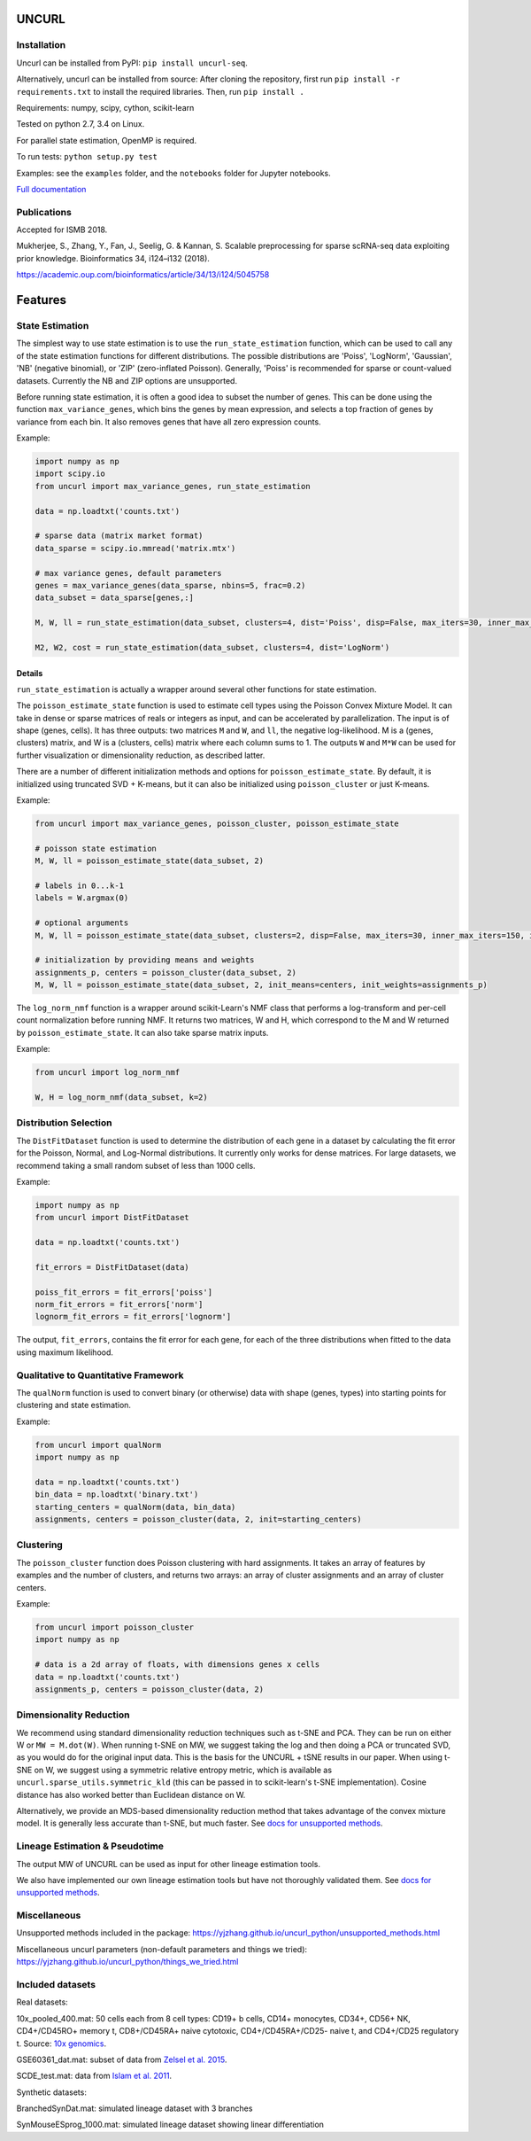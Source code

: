 UNCURL
======

.. image:: https://travis-ci.org/yjzhang/uncurl_python.svg
    :target: https://travis-ci.org/yjzhang/uncurl_python
.. image:: https://img.shields.io/pypi/v/uncurl-seq.svg
    :target: https://pypi.python.org/pypi/uncurl-seq


Installation
------------

Uncurl can be installed from PyPI: ``pip install uncurl-seq``.

Alternatively, uncurl can be installed from source: After cloning the repository, first run ``pip install -r requirements.txt`` to install the required libraries. Then, run ``pip install .``

Requirements: numpy, scipy, cython, scikit-learn

Tested on python 2.7, 3.4 on Linux.

For parallel state estimation, OpenMP is required.

To run tests: ``python setup.py test``

Examples: see the ``examples`` folder, and the ``notebooks`` folder for Jupyter notebooks.

`Full documentation <https://yjzhang.github.io/uncurl_python/>`_

Publications
------------

Accepted for ISMB 2018.

Mukherjee, S., Zhang, Y., Fan, J., Seelig, G. & Kannan, S. Scalable preprocessing for sparse scRNA-seq data exploiting prior knowledge. Bioinformatics 34, i124–i132 (2018).

`https://academic.oup.com/bioinformatics/article/34/13/i124/5045758 <https://academic.oup.com/bioinformatics/article/34/13/i124/5045758>`_

Features
========

State Estimation
----------------

The simplest way to use state estimation is to use the ``run_state_estimation`` function, which can be used to call any of the state estimation functions for different distributions. The possible distributions are 'Poiss', 'LogNorm', 'Gaussian', 'NB' (negative binomial), or 'ZIP' (zero-inflated Poisson). Generally, 'Poiss' is recommended for sparse or count-valued datasets. Currently the NB and ZIP options are unsupported.

Before running state estimation, it is often a good idea to subset the number of genes. This can be done using the function ``max_variance_genes``, which bins the genes by mean expression, and selects a top fraction of genes by variance from each bin. It also removes genes that have all zero expression counts.

Example:

.. code-block:: python

    import numpy as np
    import scipy.io
    from uncurl import max_variance_genes, run_state_estimation

    data = np.loadtxt('counts.txt')

    # sparse data (matrix market format)
    data_sparse = scipy.io.mmread('matrix.mtx')

    # max variance genes, default parameters 
    genes = max_variance_genes(data_sparse, nbins=5, frac=0.2)
    data_subset = data_sparse[genes,:]

    M, W, ll = run_state_estimation(data_subset, clusters=4, dist='Poiss', disp=False, max_iters=30, inner_max_iters=100, initialization='tsvd', threads=8)

    M2, W2, cost = run_state_estimation(data_subset, clusters=4, dist='LogNorm')

Details
^^^^^^^

``run_state_estimation`` is actually a wrapper around several other functions for state estimation.

The ``poisson_estimate_state`` function is used to estimate cell types using the Poisson Convex Mixture Model. It can take in dense or sparse matrices of reals or integers as input, and can be accelerated by parallelization. The input is of shape (genes, cells). It has three outputs: two matrices ``M`` and ``W``, and ``ll``, the negative log-likelihood. M is a (genes, clusters) matrix, and W is a (clusters, cells) matrix where each column sums to 1. The outputs ``W`` and ``M*W`` can be used for further visualization or dimensionality reduction, as described latter.

There are a number of different initialization methods and options for ``poisson_estimate_state``. By default, it is initialized using truncated SVD + K-means, but it can also be initialized using ``poisson_cluster`` or just K-means.

Example:

.. code-block:: python

    from uncurl import max_variance_genes, poisson_cluster, poisson_estimate_state

    # poisson state estimation
    M, W, ll = poisson_estimate_state(data_subset, 2)

    # labels in 0...k-1
    labels = W.argmax(0)

    # optional arguments
    M, W, ll = poisson_estimate_state(data_subset, clusters=2, disp=False, max_iters=30, inner_max_iters=150, initialization='tsvd', threads=8)

    # initialization by providing means and weights
    assignments_p, centers = poisson_cluster(data_subset, 2)
    M, W, ll = poisson_estimate_state(data_subset, 2, init_means=centers, init_weights=assignments_p)

The ``log_norm_nmf`` function is a wrapper around scikit-Learn's NMF class that performs a log-transform and per-cell count normalization before running NMF. It returns two matrices, W and H, which correspond to the M and W returned by ``poisson_estimate_state``. It can also take sparse matrix inputs.

Example:

.. code-block:: python

    from uncurl import log_norm_nmf

    W, H = log_norm_nmf(data_subset, k=2)


Distribution Selection
----------------------

The ``DistFitDataset`` function is used to determine the distribution of each gene in a dataset by calculating the fit error for the Poisson, Normal, and Log-Normal distributions. It currently only works for dense matrices. For large datasets, we recommend taking a small random subset of less than 1000 cells.

Example:

.. code-block:: python

    import numpy as np
    from uncurl import DistFitDataset

    data = np.loadtxt('counts.txt')

    fit_errors = DistFitDataset(data)

    poiss_fit_errors = fit_errors['poiss']
    norm_fit_errors = fit_errors['norm']
    lognorm_fit_errors = fit_errors['lognorm']


The output, ``fit_errors``, contains the fit error for each gene, for each of the three distributions when fitted to the data using maximum likelihood.


Qualitative to Quantitative Framework
-------------------------------------

The ``qualNorm`` function is used to convert binary (or otherwise) data with shape (genes, types) into starting points for clustering and state estimation.

Example:

.. code-block:: python

    from uncurl import qualNorm
    import numpy as np

    data = np.loadtxt('counts.txt')
    bin_data = np.loadtxt('binary.txt')
    starting_centers = qualNorm(data, bin_data)
    assignments, centers = poisson_cluster(data, 2, init=starting_centers)


Clustering
----------

The ``poisson_cluster`` function does Poisson clustering with hard assignments. It takes an array of features by examples and the number of clusters, and returns two arrays: an array of cluster assignments and an array of cluster centers.


Example:

.. code-block:: python

  from uncurl import poisson_cluster
  import numpy as np

  # data is a 2d array of floats, with dimensions genes x cells
  data = np.loadtxt('counts.txt')
  assignments_p, centers = poisson_cluster(data, 2)


Dimensionality Reduction
------------------------

We recommend using standard dimensionality reduction techniques such as t-SNE and PCA. They can be run on either W or ``MW = M.dot(W)``. When running t-SNE on MW, we suggest taking the log and then doing a PCA or truncated SVD, as you would do for the original input data. This is the basis for the UNCURL + tSNE results in our paper. When using t-SNE on W, we suggest using a symmetric relative entropy metric, which is available as ``uncurl.sparse_utils.symmetric_kld`` (this can be passed in to scikit-learn's t-SNE implementation). Cosine distance has also worked better than Euclidean distance on W.

Alternatively, we provide an MDS-based dimensionality reduction method that takes advantage of the convex mixture model. It is generally less accurate than t-SNE, but much faster. See `docs for unsupported methods <https://yjzhang.github.io/uncurl_python/unsupported_methods.html#dimensionality-reduction>`_.


Lineage Estimation & Pseudotime
-------------------------------

The output MW of UNCURL can be used as input for other lineage estimation tools.

We also have implemented our own lineage estimation tools but have not thoroughly validated them. See `docs for unsupported methods <https://yjzhang.github.io/uncurl_python/unsupported_methods.html#lineage-estimation>`_.


Miscellaneous
-------------

Unsupported methods included in the package: https://yjzhang.github.io/uncurl_python/unsupported_methods.html

Miscellaneous uncurl parameters (non-default parameters and things we tried): https://yjzhang.github.io/uncurl_python/things_we_tried.html


Included datasets
-----------------

Real datasets:

10x_pooled_400.mat: 50 cells each from 8 cell types: CD19+ b cells, CD14+ monocytes, CD34+, CD56+ NK, CD4+/CD45RO+ memory t, CD8+/CD45RA+ naive cytotoxic, CD4+/CD45RA+/CD25- naive t, and CD4+/CD25 regulatory t. Source: `10x genomics <https://support.10xgenomics.com/single-cell-gene-expression/datasets>`_.

GSE60361_dat.mat: subset of data from `Zelsel et al. 2015 <http://linnarssonlab.org/cortex>`_.

SCDE_test.mat: data from `Islam et al. 2011 <https://www.ncbi.nlm.nih.gov/geo/query/acc.cgi?acc=GSE29087>`_.

Synthetic datasets:

BranchedSynDat.mat: simulated lineage dataset with 3 branches

SynMouseESprog_1000.mat: simulated lineage dataset showing linear differentiation
